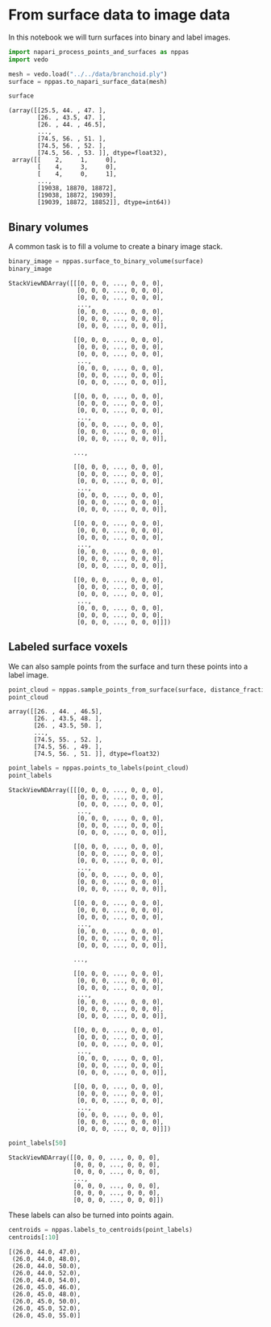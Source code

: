 <<da6d5a51-f8ac-4865-893e-10186189faa1>>
* From surface data to image data
  :PROPERTIES:
  :CUSTOM_ID: from-surface-data-to-image-data
  :END:
In this notebook we will turn surfaces into binary and label images.

<<2c16dfdc-32ff-43e9-a9df-56f0deecaf10>>
#+begin_src python
import napari_process_points_and_surfaces as nppas
import vedo
#+end_src

<<b9048ddd-5930-46e4-bbf4-61f3ca985f41>>
#+begin_src python
mesh = vedo.load("../../data/branchoid.ply")
surface = nppas.to_napari_surface_data(mesh)

surface
#+end_src

#+begin_example
(array([[25.5, 44. , 47. ],
        [26. , 43.5, 47. ],
        [26. , 44. , 46.5],
        ...,
        [74.5, 56. , 51. ],
        [74.5, 56. , 52. ],
        [74.5, 56. , 53. ]], dtype=float32),
 array([[    2,     1,     0],
        [    4,     3,     0],
        [    4,     0,     1],
        ...,
        [19038, 18870, 18872],
        [19038, 18872, 19039],
        [19039, 18872, 18852]], dtype=int64))
#+end_example

<<ff91dc0c-d93f-4873-9e8f-3387fb0e27b1>>
** Binary volumes
   :PROPERTIES:
   :CUSTOM_ID: binary-volumes
   :END:
A common task is to fill a volume to create a binary image stack.

<<bbc09181-568f-49de-b3e4-17f28e25b5b8>>
#+begin_src python
binary_image = nppas.surface_to_binary_volume(surface)
binary_image
#+end_src

#+begin_example
StackViewNDArray([[[0, 0, 0, ..., 0, 0, 0],
                   [0, 0, 0, ..., 0, 0, 0],
                   [0, 0, 0, ..., 0, 0, 0],
                   ...,
                   [0, 0, 0, ..., 0, 0, 0],
                   [0, 0, 0, ..., 0, 0, 0],
                   [0, 0, 0, ..., 0, 0, 0]],

                  [[0, 0, 0, ..., 0, 0, 0],
                   [0, 0, 0, ..., 0, 0, 0],
                   [0, 0, 0, ..., 0, 0, 0],
                   ...,
                   [0, 0, 0, ..., 0, 0, 0],
                   [0, 0, 0, ..., 0, 0, 0],
                   [0, 0, 0, ..., 0, 0, 0]],

                  [[0, 0, 0, ..., 0, 0, 0],
                   [0, 0, 0, ..., 0, 0, 0],
                   [0, 0, 0, ..., 0, 0, 0],
                   ...,
                   [0, 0, 0, ..., 0, 0, 0],
                   [0, 0, 0, ..., 0, 0, 0],
                   [0, 0, 0, ..., 0, 0, 0]],

                  ...,

                  [[0, 0, 0, ..., 0, 0, 0],
                   [0, 0, 0, ..., 0, 0, 0],
                   [0, 0, 0, ..., 0, 0, 0],
                   ...,
                   [0, 0, 0, ..., 0, 0, 0],
                   [0, 0, 0, ..., 0, 0, 0],
                   [0, 0, 0, ..., 0, 0, 0]],

                  [[0, 0, 0, ..., 0, 0, 0],
                   [0, 0, 0, ..., 0, 0, 0],
                   [0, 0, 0, ..., 0, 0, 0],
                   ...,
                   [0, 0, 0, ..., 0, 0, 0],
                   [0, 0, 0, ..., 0, 0, 0],
                   [0, 0, 0, ..., 0, 0, 0]],

                  [[0, 0, 0, ..., 0, 0, 0],
                   [0, 0, 0, ..., 0, 0, 0],
                   [0, 0, 0, ..., 0, 0, 0],
                   ...,
                   [0, 0, 0, ..., 0, 0, 0],
                   [0, 0, 0, ..., 0, 0, 0],
                   [0, 0, 0, ..., 0, 0, 0]]])
#+end_example

<<588d25bb>>
** Labeled surface voxels
   :PROPERTIES:
   :CUSTOM_ID: labeled-surface-voxels
   :END:
We can also sample points from the surface and turn these points into a
label image.

<<79a81bc5-56f0-4a51-a06f-0f93294b1b1b>>
#+begin_src python
point_cloud = nppas.sample_points_from_surface(surface, distance_fraction=0.01)
point_cloud
#+end_src

#+begin_example
array([[26. , 44. , 46.5],
       [26. , 43.5, 48. ],
       [26. , 43.5, 50. ],
       ...,
       [74.5, 55. , 52. ],
       [74.5, 56. , 49. ],
       [74.5, 56. , 51. ]], dtype=float32)
#+end_example

<<23c3fcd4-45bb-4d9e-a7df-2134942a4100>>
#+begin_src python
point_labels = nppas.points_to_labels(point_cloud)
point_labels
#+end_src

#+begin_example
StackViewNDArray([[[0, 0, 0, ..., 0, 0, 0],
                   [0, 0, 0, ..., 0, 0, 0],
                   [0, 0, 0, ..., 0, 0, 0],
                   ...,
                   [0, 0, 0, ..., 0, 0, 0],
                   [0, 0, 0, ..., 0, 0, 0],
                   [0, 0, 0, ..., 0, 0, 0]],

                  [[0, 0, 0, ..., 0, 0, 0],
                   [0, 0, 0, ..., 0, 0, 0],
                   [0, 0, 0, ..., 0, 0, 0],
                   ...,
                   [0, 0, 0, ..., 0, 0, 0],
                   [0, 0, 0, ..., 0, 0, 0],
                   [0, 0, 0, ..., 0, 0, 0]],

                  [[0, 0, 0, ..., 0, 0, 0],
                   [0, 0, 0, ..., 0, 0, 0],
                   [0, 0, 0, ..., 0, 0, 0],
                   ...,
                   [0, 0, 0, ..., 0, 0, 0],
                   [0, 0, 0, ..., 0, 0, 0],
                   [0, 0, 0, ..., 0, 0, 0]],

                  ...,

                  [[0, 0, 0, ..., 0, 0, 0],
                   [0, 0, 0, ..., 0, 0, 0],
                   [0, 0, 0, ..., 0, 0, 0],
                   ...,
                   [0, 0, 0, ..., 0, 0, 0],
                   [0, 0, 0, ..., 0, 0, 0],
                   [0, 0, 0, ..., 0, 0, 0]],

                  [[0, 0, 0, ..., 0, 0, 0],
                   [0, 0, 0, ..., 0, 0, 0],
                   [0, 0, 0, ..., 0, 0, 0],
                   ...,
                   [0, 0, 0, ..., 0, 0, 0],
                   [0, 0, 0, ..., 0, 0, 0],
                   [0, 0, 0, ..., 0, 0, 0]],

                  [[0, 0, 0, ..., 0, 0, 0],
                   [0, 0, 0, ..., 0, 0, 0],
                   [0, 0, 0, ..., 0, 0, 0],
                   ...,
                   [0, 0, 0, ..., 0, 0, 0],
                   [0, 0, 0, ..., 0, 0, 0],
                   [0, 0, 0, ..., 0, 0, 0]]])
#+end_example

<<427aa2f2-0140-4ca9-82c8-23fc314b3c52>>
#+begin_src python
point_labels[50]
#+end_src

#+begin_example
StackViewNDArray([[0, 0, 0, ..., 0, 0, 0],
                  [0, 0, 0, ..., 0, 0, 0],
                  [0, 0, 0, ..., 0, 0, 0],
                  ...,
                  [0, 0, 0, ..., 0, 0, 0],
                  [0, 0, 0, ..., 0, 0, 0],
                  [0, 0, 0, ..., 0, 0, 0]])
#+end_example

<<7e11ee27-22fa-4f17-b751-a017d3d2c1e7>>
These labels can also be turned into points again.

<<6a4939de-52e7-4e68-a78c-80490d444dc4>>
#+begin_src python
centroids = nppas.labels_to_centroids(point_labels)
centroids[:10]
#+end_src

#+begin_example
[(26.0, 44.0, 47.0),
 (26.0, 44.0, 48.0),
 (26.0, 44.0, 50.0),
 (26.0, 44.0, 52.0),
 (26.0, 44.0, 54.0),
 (26.0, 45.0, 46.0),
 (26.0, 45.0, 48.0),
 (26.0, 45.0, 50.0),
 (26.0, 45.0, 52.0),
 (26.0, 45.0, 55.0)]
#+end_example
